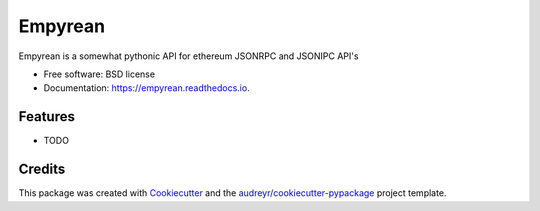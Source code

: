 ===============================
Empyrean
===============================


.. image:: https://img.shields.io/pypi/v/empyrean.svg
        :target: https://pypi.python.org/pypi/empyrean

.. image:: https://img.shields.io/travis/iivvoo/empyrean.svg
        :target: https://travis-ci.org/iivvoo/empyrean

.. image:: https://readthedocs.org/projects/empyrean/badge/?version=latest
        :target: https://empyrean.readthedocs.io/en/latest/?badge=latest
        :alt: Documentation Status

.. image:: https://pyup.io/repos/github/iivvoo/cookiecutter-django/shield.svg
     :target: https://pyup.io/repos/github/iivvoo/empyrean/
     :alt: Updates


Empyrean is a somewhat pythonic API for ethereum JSONRPC and JSONIPC API's


* Free software: BSD license
* Documentation: https://empyrean.readthedocs.io.


Features
--------

* TODO

Credits
---------

This package was created with Cookiecutter_ and the `audreyr/cookiecutter-pypackage`_ project template.

.. _Cookiecutter: https://github.com/audreyr/cookiecutter
.. _`audreyr/cookiecutter-pypackage`: https://github.com/audreyr/cookiecutter-pypackage


